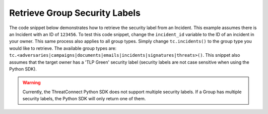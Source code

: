 Retrieve Group Security Labels
""""""""""""""""""""""""""""""

The code snippet below demonstrates how to retrieve the security label from an Incident. This example assumes there is an Incident with an ID of ``123456``. To test this code snippet, change the ``incident_id`` variable to the ID of an incident in your owner. This same process also applies to all group types. Simply change ``tc.incidents()`` to the group type you would like to retrieve. The available group types are: ``tc.<adversaries|campaigns|documents|emails|incidents|signatures|threats>()``. This snippet also assumes that the target owner has a 'TLP Green' security label (security labels are not case sensitive when using the Python SDK).

.. code-block:: python
    :emphasize-lines: 28-29

    # replace the line below with the standard, TC script heading described here:
    # https://docs.threatconnect.com/en/latest/python/quick_start.html#standard-script-heading
    ...

    tc = ThreatConnect(api_access_id, api_secret_key, api_default_org, api_base_url)

    # define the ID of the Incident we would like to retrieve
    incident_id = 123456

    # create an Incidents object
    incidents = tc.incidents()

    # set a filter to retrieve the Incident with the id: 123456
    filter1 = incidents.add_filter()
    filter1.add_id(incident_id)

    try:
        # retrieve the Incidents
        incidents.retrieve()
    except RuntimeError as e:
        print('Error: {0}'.format(e))
        sys.exit(1)

    # iterate through the Incidents
    for incident in incidents:
        print(incident.name)

        # load the Incident's security label
        incident.load_security_label()

        # if this Incident has a security label, print some information about the sec. label
        if incident.security_label is not None:
            print(incident.security_label.name)
            print(incident.security_label.description)
            print(incident.security_label.date_added)

.. warning:: Currently, the ThreatConnect Python SDK does not support multiple security labels. If a Group has multiple security labels, the Python SDK will only return one of them.
